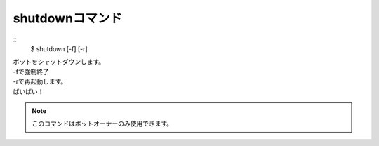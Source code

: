 shutdownコマンド
====
::
        $ shutdown [-f] [-r]

| ボットをシャットダウンします。
| -fで強制終了
| -rで再起動します。
| ばいばい！

.. note::
        このコマンドはボットオーナーのみ使用できます。
